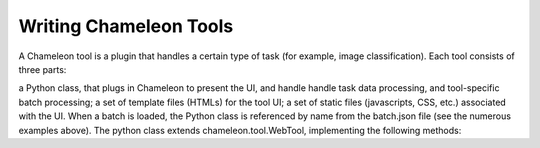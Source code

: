 
Writing Chameleon Tools
==========================================

A Chameleon tool is a plugin that handles a certain type of task (for example, image classification). Each tool consists of three parts:

a Python class, that plugs in Chameleon to present the UI, and handle handle task data processing, and tool-specific batch processing;
a set of template files (HTMLs) for the tool UI;
a set of static files (javascripts, CSS, etc.) associated with the UI.
When a batch is loaded, the Python class is referenced by name from the batch.json file (see the numerous examples above). The python class extends chameleon.tool.WebTool, implementing the following methods:

